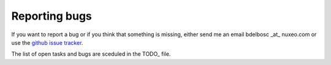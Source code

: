 Reporting bugs
===============

If you want to report a bug or if you think that something is missing,
either send me an email bdelbosc _at_ nuxeo.com or use the `github
issue tracker <https://github.com/nuxeo/FunkLoad/issues>`_.

The list of open tasks and bugs are sceduled in the TODO_ file.
